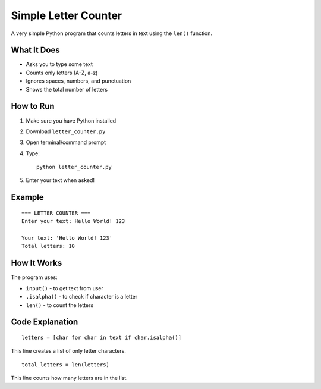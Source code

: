 Simple Letter Counter
=====================

A very simple Python program that counts letters in text using the ``len()`` function.

What It Does
------------
- Asks you to type some text
- Counts only letters (A-Z, a-z)
- Ignores spaces, numbers, and punctuation
- Shows the total number of letters

How to Run
----------
1. Make sure you have Python installed
2. Download ``letter_counter.py``
3. Open terminal/command prompt
4. Type::

    python letter_counter.py

5. Enter your text when asked!

Example
-------
::

    === LETTER COUNTER ===
    Enter your text: Hello World! 123
    
    Your text: 'Hello World! 123'
    Total letters: 10

How It Works
------------
The program uses:

- ``input()`` - to get text from user
- ``.isalpha()`` - to check if character is a letter
- ``len()`` - to count the letters

Code Explanation
----------------
::

    letters = [char for char in text if char.isalpha()]

This line creates a list of only letter characters.

::

    total_letters = len(letters)

This line counts how many letters are in the list.
